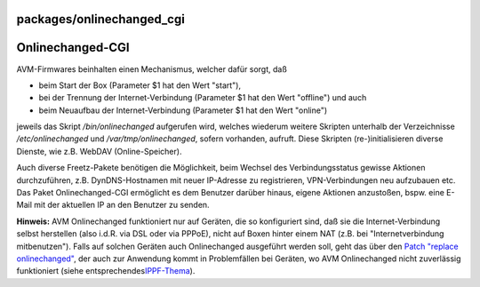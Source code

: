 packages/onlinechanged_cgi
==========================
.. _Onlinechanged-CGI:

Onlinechanged-CGI
=================

AVM-Firmwares beinhalten einen Mechanismus, welcher dafür sorgt, daß

-  beim Start der Box (Parameter $1 hat den Wert "start"),
-  bei der Trennung der Internet-Verbindung (Parameter $1 hat den Wert
   "offline") und auch
-  beim Neuaufbau der Internet-Verbindung (Parameter $1 hat den Wert
   "online")

jeweils das Skript */bin/onlinechanged* aufgerufen wird, welches
wiederum weitere Skripten unterhalb der Verzeichnisse
*/etc/onlinechanged* und */var/tmp/onlinechanged*, sofern vorhanden,
aufruft. Diese Skripten (re-)initialisieren diverse Dienste, wie z.B.
WebDAV (Online-Speicher).

Auch diverse Freetz-Pakete benötigen die Möglichkeit, beim Wechsel des
Verbindungsstatus gewisse Aktionen durchzuführen, z.B. DynDNS-Hostnamen
mit neuer IP-Adresse zu registrieren, VPN-Verbindungen neu aufzubauen
etc. Das Paket Onlinechanged-CGI ermöglicht es dem Benutzer darüber
hinaus, eigene Aktionen anzustoßen, bspw. eine E-Mail mit der aktuellen
IP an den Benutzer zu senden.

**Hinweis:** AVM Onlinechanged funktioniert nur auf Geräten, die so
konfiguriert sind, daß sie die Internet-Verbindung selbst herstellen
(also i.d.R. via DSL oder via PPPoE), nicht auf Boxen hinter einem NAT
(z.B. bei "Internetverbindung mitbenutzen"). Falls auf solchen Geräten
auch Onlinechanged ausgeführt werden soll, geht das über den `Patch
"replace onlinechanged" <../patches/replace_onlinechanged.html>`__, der
auch zur Anwendung kommt in Problemfällen bei Geräten, wo AVM
Onlinechanged nicht zuverlässig funktioniert (siehe entsprechendes
`​IPPF-Thema <http://www.ip-phone-forum.de/showthread.php?t=231873>`__).
